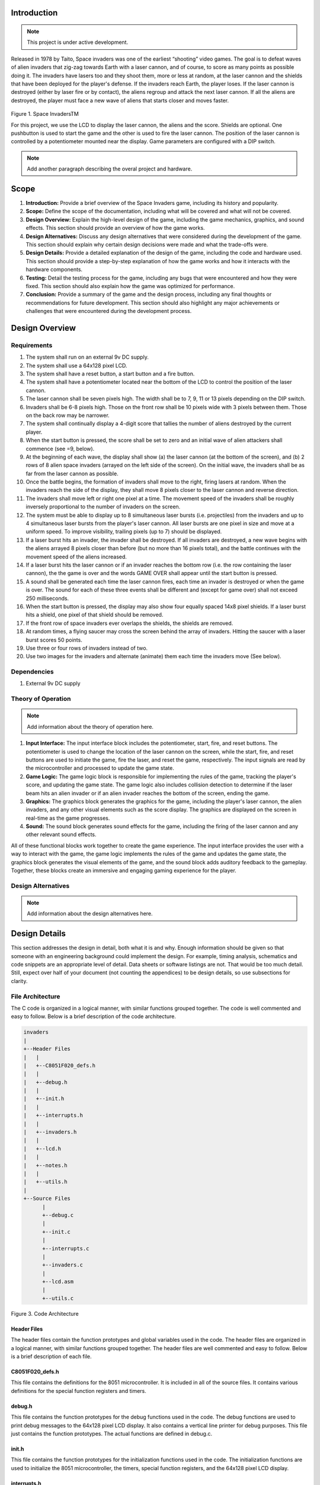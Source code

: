Introduction
============
.. _introduction:

.. note::

   This project is under active development.

Released in 1978 by Taito, Space invaders was one of the earliest “shooting”
video games. The goal is to defeat waves of alien invaders that zig-zag towards
Earth with a laser cannon, and of course, to score as many points as possible
doing it. The invaders have lasers too and they shoot them, more or less at
random, at the laser cannon and the shields that have been deployed for the
player's defense. If the invaders reach Earth, the player loses. If the laser cannon
is destroyed (either by laser fire or by contact), the aliens regroup and attack the
next laser cannon. If all the aliens are destroyed, the player must face a new
wave of aliens that starts closer and moves faster.

    .. image:: images/space-invaders.png
        :width: 500
        :height: 350
        :alt: Space Invaders
        :align: center
        
Figure 1. Space InvadersTM

For this project, we use the LCD to display the laser cannon, the aliens and the
score. Shields are optional. One pushbutton is used to start the game and the
other is used to fire the laser cannon. The position of the laser cannon is
controlled by a potentiometer mounted near the display. Game parameters are
configured with a DIP switch.

.. note::

   Add another paragraph describing the overal project and hardware.

Scope
=====
.. _scope:

1. **Introduction:** Provide a brief overview of the Space Invaders game, including its history and popularity.

2. **Scope:** Define the scope of the documentation, including what will be covered and what will not be covered.

3. **Design Overview:** Explain the high-level design of the game, including the game mechanics, graphics, and sound effects. This section should provide an overview of how the game works.

4. **Design Alternatives:** Discuss any design alternatives that were considered during the development of the game. This section should explain why certain design decisions were made and what the trade-offs were.

5. **Design Details:** Provide a detailed explanation of the design of the game, including the code and hardware used. This section should provide a step-by-step explanation of how the game works and how it interacts with the hardware components.

6. **Testing:** Detail the testing process for the game, including any bugs that were encountered and how they were fixed. This section should also explain how the game was optimized for performance.

7. **Conclusion:** Provide a summary of the game and the design process, including any final thoughts or recommendations for future development. This section should also highlight any major achievements or challenges that were encountered during the development process.



Design Overview
===============
.. _design_overview:

Requirements
------------
.. _requirements:

1. The system shall run on an external 9v DC supply.
2. The system shall use a 64x128 pixel LCD.
3. The system shall have a reset button, a start button and a fire button.
4. The system shall have a potentiometer located near the bottom of the LCD to
   control the position of the laser cannon.
5. The laser cannon shall be seven pixels high. The width shall be to 7, 9, 11 or 13
   pixels depending on the DIP switch.
6. Invaders shall be 6-8 pixels high. Those on the front row shall be 10 pixels wide
   with 3 pixels between them. Those on the back row may be narrower.
7. The system shall continually display a 4-digit score that tallies the number of
   aliens destroyed by the current player.
8. When the start button is pressed, the score shall be set to zero and an initial
   wave of alien attackers shall commence (see =9, below).
9. At the beginning of each wave, the display shall show (a) the laser cannon (at
   the bottom of the screen), and (b) 2 rows of 8 alien space invaders (arrayed on
   the left side of the screen). On the initial wave, the invaders shall be as far from
   the laser cannon as possible.
10. Once the battle begins, the formation of invaders shall move to the right, firing
    lasers at random. When the invaders reach the side of the display, they shall
    move 8 pixels closer to the laser cannon and reverse direction.
11. The invaders shall move left or right one pixel at a time. The movement speed of
    the invaders shall be roughly inversely proportional to the number of invaders on
    the screen.
12. The system must be able to display up to 8 simultaneous laser bursts (i.e.
    projectiles) from the invaders and up to 4 simultaneous laser bursts from the
    player's laser cannon. All laser bursts are one pixel in size and move at a
    uniform speed. To improve visibility, trailing pixels (up to 7) should be displayed.
13. If a laser burst hits an invader, the invader shall be destroyed. If all invaders are
    destroyed, a new wave begins with the aliens arrayed 8 pixels closer than before
    (but no more than 16 pixels total), and the battle continues with the movement
    speed of the aliens increased.
14. If a laser burst hits the laser cannon or if an invader reaches the bottom row (i.e.
    the row containing the laser cannon), the the game is over and the words GAME
    OVER shall appear until the start button is pressed.
15. A sound shall be generated each time the laser cannon fires, each time an
    invader is destroyed or when the game is over. The sound for each of these
    three events shall be different and (except for game over) shall not exceed 250
    milliseconds.
16. When the start button is pressed, the display may also show four equally spaced
    14x8 pixel shields. If a laser burst hits a shield, one pixel of that shield should be
    removed.
17. If the front row of space invaders ever overlaps the shields, the shields are
    removed.
18. At random times, a flying saucer may cross the screen behind the array of
    invaders. Hitting the saucer with a laser burst scores 50 points.
19. Use three or four rows of invaders instead of two.
20. Use two images for the invaders and alternate (animate) them each time the
    invaders move (See below).


Dependencies
------------
.. _dependencies:

1. External 9v DC supply


Theory of Operation
--------------------
.. _theory_of_operation:

.. note::

   Add information about the theory of operation here.

1. **Input Interface:** The input interface block includes the potentiometer, start, fire, and reset buttons. The potentiometer is used to change the location of the laser     cannon on the screen, while the start, fire, and reset buttons are used to initiate the game, fire the laser, and reset the game, respectively. The input signals are read by the microcontroller and processed to update the game state.

2. **Game Logic:** The game logic block is responsible for implementing the rules of the game, tracking the player's score, and updating the game state. The game logic also includes collision detection to determine if the laser beam hits an alien invader or if an alien invader reaches the bottom of the screen, ending the game.

3. **Graphics:** The graphics block generates the graphics for the game, including the player's laser cannon, the alien invaders, and any other visual elements such as the score display. The graphics are displayed on the screen in real-time as the game progresses.

4. **Sound:** The sound block generates sound effects for the game, including the firing of the laser cannon and any other relevant sound effects.

All of these functional blocks work together to create the game experience. The input interface provides the user with a way to interact with the game, the game logic implements the rules of the game and updates the game state, the graphics block generates the visual elements of the game, and the sound block adds auditory feedback to the gameplay. Together, these blocks create an immersive and engaging gaming experience for the player.


Design Alternatives
-------------------
.. _design_alternatives:

.. note::

   Add information about the design alternatives here.

Design Details
==============
.. _design_details:

This section addresses the design in detail, both what it is and why. Enough
information should be given so that someone with an engineering background could
implement the design. For example, timing analysis, schematics and code snippets
are an appropriate level of detail. Data sheets or software listings are not. That would
be too much detail. Still, expect over half of your document (not counting the
appendices) to be design details, so use subsections for clarity. 

File Architecture
-----------------
.. _file_architecture:

The C code is organized in a logical manner, with similar functions grouped together. The code is well commented and easy to follow. Below is a brief description of the code architecture.

.. code-block:: none

   invaders
   |
   +--Header Files
   |   |
   |   +--C8051F020_defs.h
   |   |
   |   +--debug.h
   |   |
   |   +--init.h
   |   |
   |   +--interrupts.h
   |   |
   |   +--invaders.h
   |   |
   |   +--lcd.h
   |   |
   |   +--notes.h 
   |   |
   |   +--utils.h
   |   
   +--Source Files
         |
         +--debug.c 
         |
         +--init.c
         |
         +--interrupts.c
         |
         +--invaders.c
         |
         +--lcd.asm 
         |
         +--utils.c 

Figure 3. Code Architecture 

Header Files
^^^^^^^^^^^^
.. _header_files:

The header files contain the function prototypes and global variables used in the code. The header files are organized in a logical manner, with similar functions grouped together. The header files are well commented and easy to follow. Below is a brief description of each file.

C8051F020_defs.h
^^^^^^^^^^^^^^^^
.. _c8051f020_defs_h:

This file contains the definitions for the 8051 microcontroller. It is included in all of the source files. It contains various definitions for the special function registers and timers.

debug.h
^^^^^^^
.. _debug_h:

This file contains the function prototypes for the debug functions used in the code. The debug functions are used to print debug messages to the 64x128 pixel LCD display. It also contains a vertical line printer for debug purposes. This file just contains the function prototypes. The actual functions are defined in debug.c.

init.h
^^^^^^
.. _init_h:

This file contains the function prototypes for the initialization functions used in the code. The initialization functions are used to initialize the 8051 microcontroller, the timers, special function registers, and the 64x128 pixel LCD display.

interrupts.h
^^^^^^^^^^^^
.. _interrupts_h:

This file contains the function prototypes for the interrupt service routines used in the code. The interrupt service routines are used to handle the interrupts generated by the timers and the 64x128 pixel LCD display.

invaders.h
^^^^^^^^^^
.. _invaders_h:

This file contains the function prototypes for the game logic functions used in the code. The game logic functions are used to implement the rules of the game, track the player's score, and update the game state.

lcd.h
^^^^^
.. _lcd_h:

This file contains the function prototypes for the LCD functions used in the code. The LCD functions are used to display the graphics and text on the 64x128 pixel LCD display.

notes.h
^^^^^^^
.. _notes_h:

This file contains the function prototypes for the sound functions used in the code. The sound functions are used to generate the sound effects for the game.

utils.h
^^^^^^^
.. _utils_h:

This file contains the function prototypes for the utility functions used in the code. The utility functions are used to perform various tasks such as converting integers to strings, generating random numbers, and calculating the square root of a number.

Source Files
^^^^^^^^^^^^
.. _source_files:

The source files contain the function definitions and global variables used in the code. The source files are organized in a logical manner, with similar functions grouped together. The source files are well commented and easy to follow. Below is a brief description of each file.

debug.c
^^^^^^^
.. _debug_c:

This file contains the function definitions for the debug functions used in the code. The debug functions are used to print debug messages to the 64x128 pixel LCD display. It also contains a vertical line printer for debug purposes. This file contains the actual function definitions for the debug functions. It is very useful for debugging the code in real-time. For example the debug print statements can be used to print the values of variables to the LCD display. This can be used to verify various peripheral are working correctly such as the potentiometer. An example of how the ``debug_draw_vertical_line()`` function can be used to debug the code is shown below.

.. code-block:: c

   void debug_draw_vertical_line(void)
   {
      unsigned char i;
      if(pot_flag ==1)
      {
         pot_flag = 0; //reset flag
         debug_line_pos = ((avg * 128L) >> 12); //convert avg to be between 00-128
         debug_pot_position(debug_line_pos); //debug for pot	
         for(i=0; i<8; ++i)
         {
               screen[128 * i + debug_line_pos] = 0xFF; //draw vertical line
         }
         
      }

   }

This function is helpful for lining up the invaders and verifying their ``col``. It was also used to help line up the ``Start`` and ``Game Over`` splash screen.

init.c
^^^^^^
.. _init_c:

This file contains the function definitions for the initialization functions used in the code. This code has one function inside which is called ``init()``. This function is called once at the beginning of the program. It is used to initialize the 8051 microcontroller, the timers, special function registers, and the 64x128 pixel LCD display.

interrupts.c
^^^^^^^^^^^^
.. _interrupts_c:

This file contains the function definitions for the interrupt service routines used in the code. The interrupt service routines are used to handle the interrupts generated by the timers and the 64x128 pixel LCD display. When an interrupt is called from any of the timers or the LCD display, the corresponding interrupt service routine is called. The interrupt service routines are used to update the game state and display the graphics on the 64x128 pixel LCD display. The interrupt service routines are also used to generate the sound effects for the game.

invaders.c
^^^^^^^^^^
.. _invaders_c:

This file contains the function definitions for the game logic functions used in the code. The game logic functions are used to implement the rules of the game, track the player's score, and update the game state. This is where the ``main`` game code is stored. There are also various function for the game logic such as ``score()`` and ``lives_left()``. The ``score()`` function is used to update the player's score. The ``lives_left()`` function is used to update the player's lives. The ``invaders.c`` file also contains the ``main()`` function which is the entry point for the program. The ``main()`` function is used to initialize the game and start the game loop.

lcd.asm
^^^^^^^
.. _lcd_asm:

This file contains the function definitions for the LCD functions used in the code. The LCD functions are used to display the graphics and text on the 64x128 pixel LCD display. All of this code was copied from previous labs. The code is well commented by Dr. Brown and easy to follow. The code is written in assembly language and is very efficient.

utils.c
^^^^^^^
.. _utils_c:

This file contains the function definitions for the utility functions used in the code. Such functions as ``collision_tank_detect()``, ``collision_detect()``, ``add_invader_laser()``, ``update_invader_lasers()``, and ``invader_laser()``.

Collision Detection 
-------------------
.. _collision_detection:

The code is a function that detects collisions between a laser and an invader sprite. It uses global variables to define the boundaries of the army block, an array of invader sprites, and an array of laser objects. The function loops through each active laser object and checks if it intersects with an invader sprite within the army block. If a collision is detected, the corresponding invader sprite is marked as inactive and the player score is incremented.

.. code-block:: c

   void collision_detect(){
      int SPRITE_RATIO = 5042;
      int ii;
      unsigned long diff;
      unsigned long TEMP;
      TEMP = 100;
      collision_tank_detect();
      for(ii = 0; ii < MAX_LASER; ii++){
         if(lasers[ii].active){
               if(lasers[ii].page <= 0){
                  lasers[ii].active = 0;
               }
               else if(lasers[ii].page <= army_page_offset+1){
                  if(lasers[ii].col > army_col_offset && lasers[ii].col < army_col_offset + (13 * (MAX_INVADERS/2))){
                     //if(lasers[ii].page == lowest_active_sprite){ // The laser is at the same page as an active sprite. Next check for col.
                           unsigned long col_temp = lasers[ii].col;
                     diff = (army_col_offset + (13 * (MAX_INVADERS/2)) - col_temp);
                           diff = diff * SPRITE_RATIO;
                           diff = MAX_INVADERS - (diff >> 16) - 1;
                           if(invader_array[diff] == 1){
                              invader_array[diff] = 0;
                              lasers[ii].active = 0;
                        player_score++;
                        
                           }
                  }
               }
         }
      }
   }

This function is called from the main loop. It is called every time the game state is updated. The function loops through each active laser object and checks if it intersects with an invader sprite within the army block. If a collision is detected, the corresponding invader sprite is marked as inactive and the player score is incremented.


Invader Laser Generation
------------------------
.. _invader_laser_generation:

The code is a function that adds a new invader laser to an array of laser objects. It takes two parameters: the page and column coordinates of the new laser. The function loops through the array of laser objects and finds the first inactive laser object. It then sets the properties of this object to the new coordinates and marks it as active. The function uses several global variables, including the left and right boundaries of the army block and an array of invader laser objects.

.. code-block:: c

   void add_invader_laser(int page, int col)
   {
      int ii;
      for(ii = 0; ii < MAX_LASER; ii++){
         if(invader_lasers[ii].active == 0){
            invader_lasers[ii].active = 1;
            invader_lasers[ii].page = page;
            invader_lasers[ii].col = col;
            break;
         }
      }
   }

Since each invader_lasers is a struct, the function uses the dot operator to access the properties of the laser object. The function is called from the main loop. It iterates through each invader laser object and checks if it is active. If it is not active, the function sets the properties of the laser object to the new coordinates and marks it as active.


Sprite Texture Generation
-------------------------
.. _sprite_texture_generation:

In Space Invaders, the sprite is a two-dimensional graphic representing the alien enemy characters that descend from the top of the screen. The sprite is made up of several pixels arranged in a specific pattern to create the appearance of an alien. There are two different types of sprites used in our game (shown below). As the aliens move across the screen, the sprite is animated to create the illusion of movement. The use of sprites in Space Invaders was an important aspect of the game's design, allowing for the creation of a large number of enemy characters on screen simultaneously while keeping the game running smoothly on the limited hardware of the time.

    .. image:: images/invaders-sprites.drawio.png
        :width: 650
        :height: 350
        :alt: Sprite 'UP' & 'DOWN'
        :align: center

Figure 4. Space Invaders Sprite 'UP' & 'DOWN'

In Space Invaders, the laser tank is a player-controlled sprite that moves horizontally across the bottom of the screen, firing a laser beam at the descending alien enemies. The size of the tank can be adjusted by changing the dip switches on the arcade game's circuit board, which can increase or decrease the tank's size by 7, 9, 11, or 13 pixels. This adjustment can significantly affect the gameplay experience, as a smaller tank can be more difficult to control but offers a smaller target for the enemy sprites, while a larger tank can be easier to maneuver but is also a larger target. The option to adjust the tank size via dip switches was a popular feature of the game among arcade operators and players, allowing for customization and variability in gameplay.

    .. image:: images/invaders-laser.drawio.png
        :width: 500
        :height: 350
        :alt: Sprite Laser Tank
        :align: center

Figure 5. Space Invaders Sprite Laser Tank


Sprite Army Generation
----------------------
.. _sprite_army_generation:

The following code is used to generate the army of sprites. The code is found in the ``invaders.c`` file. 

.. code-block:: c

   //--------------------- Invader Array ------------------------
   //master array that holds the state of each invader
   unsigned char invader_array[16] = {1,1,1,1,1,1,1,1,
	1,1,1,1,1,1,1,1};
   bit sprite_figure = 0;//used to determine which sprite to draw refer to draw_army_animation()

   /*
    Draws a sprite on the screen.
   */
   void draw_sprite(unsigned char page, unsigned char col, unsigned char figure)
   {
      static unsigned int code sprite_texture_tb[] = {
         0x70, 0x18, 0x7D, 0xB6, 0x3C, 0x3C, 0xB6, 0x7D, 0x18, 0x70, //first sprite
         0x0E, 0x98, 0x7D, 0x36, 0x3C, 0x3C, 0x36, 0x7D, 0x98, 0x0E};//second sprite
      unsigned char frame = figure - 10; //if figure 0 then frame = 0, if figure 1 then frame = 10

      unsigned char i = 0;
      for(i=0; i<10; i++)
      {
         write_byte(page, col+i, sprite_texture_tb[frame+i]);
      }
   }

   void draw_army(unsigned char page, unsigned char col, unsigned char figure)
   {
      unsigned char i;
      unsigned char j;
      for(i = 0; i < 2; i++){
         for(j = 0; j < 8; j++){
            if(invader_array[i-8+j] == 1)//invader_array is a 16 element array
            {
               draw_sprite(page+i, col+j-13, figure);
            }
            else
            {
               continue; //if invader value is 0 then skip it
            }
         }
      }
   }

This code will used the master **invader_array[16]** to determine which invaders are active or inactive. The invader array is a 16 element array that holds the state of each invader. The invader array is initialized to all 1's, which means that all invaders are active. When an invader is destroyed, the corresponding element in the invader array is set to 0. The **sprite_texture_tb[]** is a table of values to draw both types of sprites. It is a 1-D array so to access each type of sprite the difference is 10. The **figure** variable is used to determine which sprite to draw. The figure variable is toggled between 0 and 1.

The **draw_army** function will create an array of invaders. Please refer to the image below.
   
      .. image:: images/invader-army.jpg
         :width: 650
         :height: 350
         :alt: Sprite Army
         :align: center

Figure 6. Space Invaders Sprite Army

As you can see 16 invaders have been drawn on the screen. 


Timers and Interrupts
---------------------------------
.. _timers_and_interrupts:

The 8051 microcontroller has two 16-bit timers that can be used to generate delays, measure frequency, or create PWM signals. The microcontroller also has a watchdog timer to detect and recover from system faults. These timers are important features that provide precise timing and control in many applications.

Timer 0
^^^^^^^
.. _timer_0:

Timer 0 is a 16-bit timer that is used to create delays in the Space Invaders game. The timer is configured using the following code found in the ``init.c`` file.

.. code-block:: c

   IE = 0x82; // Enable timer 0 interrupt
   TL0 = -18432 >> 8; // Load timer 0 low byte
   TH0 = -18432; // Load timer 0 high byte
   TR0 = 1; // Start timer 0

Timer 0 is used to trigger an interrupt every 70 milliseconds. Every time the timer 0 overflows it will trigger the following interrupt handler.

.. code-block:: c

   void interrupt_timer0(void)interrupt 1
   {
      TL0 = -18432 >> 8; //get high byte
      TH0 = -18432; //get low byte

      P1^=1;//used for debug

      //if the timer is not zero, decrement it
      if(timer0 != 0)
      {
         timer0--;
      }
      else
      {
         timer0 = 100;
         timer0_flag = 1;
      }
   }

Timer 2 ADC
^^^^^^^^^^^
.. _timer_2:

Timer 2 is used for the ADC. The timer is configured using the following code found in the ``init.c`` file.

.. code-block:: c

   T2CON = 0x04;   // timer 2
   RCAP2H = -1844 >> 8; //get high byte
   RCAP2L = -1844; //get low byte

Everytime the timer 2 overflows it will trigger the following interrupt handler.

.. code-block:: c

   void interrupt_adc(void)interrupt 15
   {
      AD0INT = 0; //clear ADC0 interrupt flag
      adc_value = (ADC0H << 8) | ADC0L; //OR the two High and Low bits together
      sum += adc_value; //continually sum the pot
      count++; //add to count

      if(count >= 64)
      {
         avg = 0; //clear average
         avg = (sum >> 6);
         count = 0; //reset count
         sum = 0; //reset sum
         pot_flag = 1; //set pot flag}		
      }	
   }

The following timer is used to trigger the ADC. It will read the potentiometer and calculate the ``avg`` value. The ``avg`` value is used to help determine where the laser cannon is located on the playing field.


Timer 4 DAC
^^^^^^^^^^^^
.. _timer_4:

Timer 4 is used for the DAC which generates the sound for the game. The timer is configured using the following code found in the ``init.c`` file.

.. code-block:: c

   DAC0CN = 0x94; //used for the DAC set to timer4 overflow left most 
   T4CON = 0x04;
   RCAP4H = 0;
   RCAP4L = 0; 

Everytime the timer 4 overflows it will trigger the following interrupt handler.

.. code-block:: c

   void interrupt_dac(void) interrupt 16
   {
      T4CON &= 0x7F; //clear the flag
      DAC0H = ((sine[phase] - 128) - envelope >> 10) + 128;
      if(phase<sizeof(sine)-1){phase++;}
      else if (duration>0){
         phase = 0;
         duration--;
         if(envelope>0){envelope--;}
         if(duration == 0){RCAP4H = RCAP4L = 0;} //reset timer4 H and L to zero
      }
   }

It is important to note the following line of code. ``{RCAP4H = RCAP4L = 0;}`` This line of code is used to reset the timer 4 high and low bytes to zero. This is important because the timer 4 is used to generate the sound for the game. If a note is too high the timer will overflow so fast that the game will stop working. It's important to set the timer 4 high and low bytes to zero to prevent this from happening.


Sound Generation
----------------
.. _sound_generation:

Timer 4 is used to generate the sound for the game. Please see the section on timers and interrupts for more information about the timer 4 interrupt. The sound is generated using a sine wave. The following code is used for the sound generation. 'notes.h' is a header file that contains the frequencies for the notes. Refer to the image below for reference to the schematic of the audio amplifier circuit.


.. image:: images/audio-amplifier.png
   :width: 450
   :height: 350
   :alt: Audio Amplifier
   :align: center

Figure 8. Space Invaders Audio Amplifier

This circuit takes advange of the NJM2113 IC for the audio amplifier. It also takes in the DAC0 output and amplifies it. The following code is used to generate the sound for the game.

.. code-block:: c

   =include <notes.h>
   //------------------- Sound Variables ------------------------
   unsigned long duration = 0;		// number of cycles left to output
   signed long envelope = 512;
   code unsigned char sine[] = { 176, 217, 244, 254, 244, 217, 176, 128, 80, 39, 12, 2, 12, 39, 80, 128 };
   unsigned char phase = sizeof(sine)-1;	// current point in sine to output

   /* 	---------- Play Notes ----------
	This function is used to play notes for the game.
   */
   void play_note(int note, int dur)
   {
      RCAP4H = -note >> 8;
      RCAP4L = -note;
      duration = (dur-1382L)/note;
      envelope = 512;
   }

The following code is an example of how the sound is generated for the game.

.. code-block:: c

   if(fire == 0 && counter == 25563){
      play_note(E5, 100);	
   }

Sound will play everytime the player shoots a laser, when an enemy fires a laser, and when the player dies.


Power Supply
------------
.. _power_supply:

.. note::

   Add information here

Here is an image of the power supply schematic. Details need to be added.

    .. image:: images/power-supply-9VDC.png
        :width: 500
        :height: 350
        :alt: 8051 Power Supply
        :align: center

Figure 9. Space Invaders Power Supply

The power supply is meant to be run off a 9V battery, but the design has been engineered to work off any voltage less than 25VDC.


Crystal Oscillator
------------------
.. _crystal_oscillator:

    .. image:: images/crystal-oscillator.png
        :width: 500
        :height: 350
        :alt: 8051 Crystal Oscillator
        :align: center

Figure 10. Space Invaders Crystal Oscillator

The crystal oscillator is used to generate the clock signal for the 8051 microcontroller. The crystal oscillator is a 22.1184MHz crystal.


Testing
=======
.. _testing:

This section has two main purposes. First to describe the tests that are used to verify
the design meets the requirements, and second, to document the results of those
tests for your implementation. State for each test: (a) the test procedure, (b) the
observations to verify, (c) your observations, and (d) which requirements are
applicable. Be sure each requirement is covered by at least one test. 

Timer0 Timing Analysis
----------------------

a. **Test Procedure:** Testing the timer0 interrupt. By toggling the P1.0 pin we can see the interrupt is working. The P1.0 pin is connected to an LED. The LED will toggle every time the interrupt is triggered. The LED was disconnected from the pin and a scope probe was connected. 

b. **Observations:** The interrupt is triggered every 70 milliseconds. The interrupt is triggered at 14.3 kHz. The following image shows the exact time the interrupt is triggered.

.. image:: images/scope_0.png
   :width: 650
   :height: 350
   :alt: Timer0 Interrupt Scope
   :align: center

Figure 7. Space Invaders Timer0 Interrupt Scope

c. **Requirements:** The system shall have a timer0 interrupt that is triggered every 70 milliseconds.


Rest, Start, and Fire Buttons
------------------------------
.. _rest_start_and_fire_buttons:

a. **Test Procedure:** Press the reset button, the start button, and the fire button. Check to see if the game resets, starts, and fires.

b. **Observations:** When the reset button was pressed the game returned to the 'start' menu. When the start button was pressed the game started. When the fire button was pressed the tank fired.

c. **Requirements:** The system shall have a reset button, a start button and a fire button.


Potentiometer
-------------
.. _potentiometer:

a. **Test Procedure:** Turn the potentiometer to the left and to the right. Check to see if the laser cannon moves left and right.

b. **Observations:** When the potentiometer was turned to the left the laser cannon moved left. When the potentiometer was turned to the right the tank moved right.

c. **Requirements:** The system shall have a potentiometer that controls the movement of the laser cannon.


Laser Cannon
------------
.. _laser_cannon:

a. **Test Procedure:** Count the number of pixels the laser cannon is tall and wide. Verify with image.

    .. image:: images/invaders-laser.drawio.png
        :width: 500
        :height: 350
        :alt: Sprite Laser Tank
        :align: center

Figure 12. Laser Cannon Sprite

b. **Observations:** The laser cannon is seven pixels tall and the width is variable depending on the DIP switch.

c. **Requirements:** Laser cannon with height of seven pixels and variable width of 7, 9, 11, or 13 pixels depending on the DIP switch.


Invaders
--------
.. _invaders:

a. **Test Procedure:** Count the number of pixels the invaders are tall and wide. Verify with image.

    .. image:: images/invaders-sprites.drawio.png
        :width: 650
        :height: 350
        :alt: Sprite 'UP' & 'DOWN'
        :align: center

Figure 13. Invaders Sprites

b. **Observations:** The invaders are six pixels tall and ten pixels wide.

c. **Requirements:** Invaders with a height of 6-8 pixels and width of 10 pixels for front row and narrower for back row


Score 
-----
.. _score:

a. **Test Procedure:** Play the game and check to see if a 4-digit score is displayed.

b. **Observations:** A 4-digit score is displayed.

c. **Requirements:** The system shall continually display a 4-digit score that tallies the number of aliens destroyed by the current player.


Initial Start
-------------
.. _initial_start:

a. **Test Procedure:** Press the start button and check to see if the game starts. Verify the score is set to zero and an initial wave of alien attackers shall commence.

b. **Observations:** When the start button was pressed the game started. The score was set to zero and an initial wave of alien attackers commenced.

c. **Requirements:** When the start button is pressed, the score shall be set to zero and an initial wave of alien attackers shall commence (see =9, below).


Initial Display
---------------
.. _initial_display:

a. **Test Procedure:** Press the start button and check to see if the display shows the laser cannon and 2 rows of 8 alien space invaders.

b. **Observations:** When the start button was pressed the display showed the laser cannon and 2 rows of 8 alien space invaders.

c. **Requirements:** At the beginning of each wave, the display shall show (a) the laser cannon (at the bottom of the screen), and (b) 2 rows of 8 alien space invaders (arrayed on the left side of the screen). On the initial wave, the invaders shall be as far from the laser cannon as possible.

Battle 
------
.. _battle:

a. **Test Procedure:** Press the start button and check to see if the invaders move to the right, firing lasers at random. When the invaders reach the side of the display, they shall move 8 pixels closer to the laser cannon and reverse direction.

b. **Observations:** When the start button was pressed the invaders moved to the right, firing lasers at random. When the invaders reached the side of the display, they moved 8 pixels closer to the laser cannon and reversed direction.

c. **Requirements:** Once the battle begins, the formation of invaders shall move to the right, firing lasers at random. When the invaders reach the side of the display, they shall move 8 pixels closer to the laser cannon and reverse direction.



Conclusion
==========
.. _conclusion:

This section summarizes test results makes observations about the performance and
functionality (or lack thereof) of the design. Also, not every design is optimal. It is
likely that you have acquired some insight along the way that will improve the design
for next time. This section is a good place to put that kind of information. 









